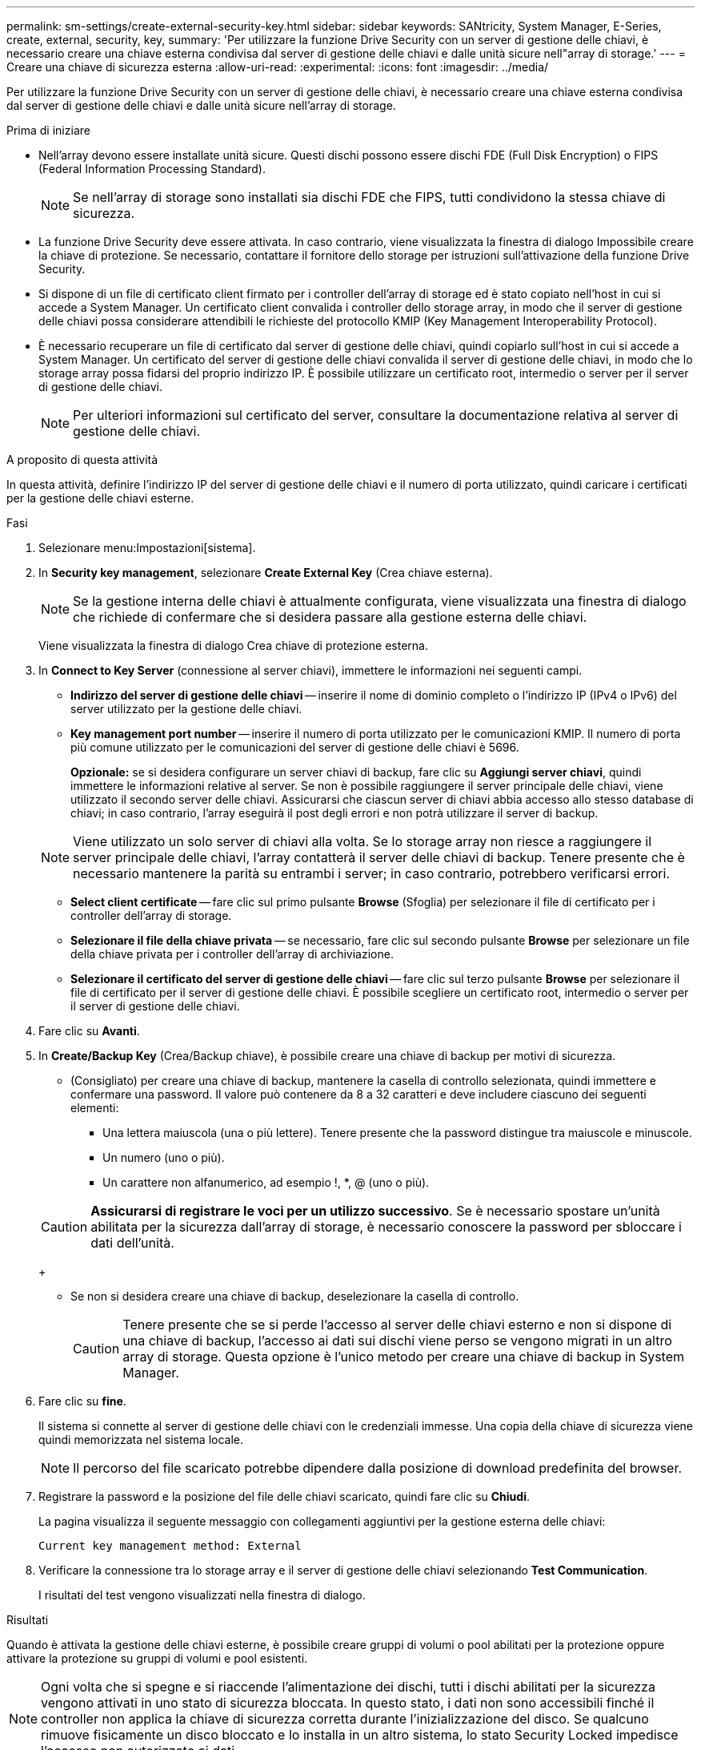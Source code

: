 ---
permalink: sm-settings/create-external-security-key.html 
sidebar: sidebar 
keywords: SANtricity, System Manager, E-Series, create, external, security, key, 
summary: 'Per utilizzare la funzione Drive Security con un server di gestione delle chiavi, è necessario creare una chiave esterna condivisa dal server di gestione delle chiavi e dalle unità sicure nell"array di storage.' 
---
= Creare una chiave di sicurezza esterna
:allow-uri-read: 
:experimental: 
:icons: font
:imagesdir: ../media/


[role="lead"]
Per utilizzare la funzione Drive Security con un server di gestione delle chiavi, è necessario creare una chiave esterna condivisa dal server di gestione delle chiavi e dalle unità sicure nell'array di storage.

.Prima di iniziare
* Nell'array devono essere installate unità sicure. Questi dischi possono essere dischi FDE (Full Disk Encryption) o FIPS (Federal Information Processing Standard).
+
[NOTE]
====
Se nell'array di storage sono installati sia dischi FDE che FIPS, tutti condividono la stessa chiave di sicurezza.

====
* La funzione Drive Security deve essere attivata. In caso contrario, viene visualizzata la finestra di dialogo Impossibile creare la chiave di protezione. Se necessario, contattare il fornitore dello storage per istruzioni sull'attivazione della funzione Drive Security.
* Si dispone di un file di certificato client firmato per i controller dell'array di storage ed è stato copiato nell'host in cui si accede a System Manager. Un certificato client convalida i controller dello storage array, in modo che il server di gestione delle chiavi possa considerare attendibili le richieste del protocollo KMIP (Key Management Interoperability Protocol).
* È necessario recuperare un file di certificato dal server di gestione delle chiavi, quindi copiarlo sull'host in cui si accede a System Manager. Un certificato del server di gestione delle chiavi convalida il server di gestione delle chiavi, in modo che lo storage array possa fidarsi del proprio indirizzo IP. È possibile utilizzare un certificato root, intermedio o server per il server di gestione delle chiavi.
+
[NOTE]
====
Per ulteriori informazioni sul certificato del server, consultare la documentazione relativa al server di gestione delle chiavi.

====


.A proposito di questa attività
In questa attività, definire l'indirizzo IP del server di gestione delle chiavi e il numero di porta utilizzato, quindi caricare i certificati per la gestione delle chiavi esterne.

.Fasi
. Selezionare menu:Impostazioni[sistema].
. In *Security key management*, selezionare *Create External Key* (Crea chiave esterna).
+
[NOTE]
====
Se la gestione interna delle chiavi è attualmente configurata, viene visualizzata una finestra di dialogo che richiede di confermare che si desidera passare alla gestione esterna delle chiavi.

====
+
Viene visualizzata la finestra di dialogo Crea chiave di protezione esterna.

. In *Connect to Key Server* (connessione al server chiavi), immettere le informazioni nei seguenti campi.
+
** *Indirizzo del server di gestione delle chiavi* -- inserire il nome di dominio completo o l'indirizzo IP (IPv4 o IPv6) del server utilizzato per la gestione delle chiavi.
** *Key management port number* -- inserire il numero di porta utilizzato per le comunicazioni KMIP. Il numero di porta più comune utilizzato per le comunicazioni del server di gestione delle chiavi è 5696.
+
*Opzionale:* se si desidera configurare un server chiavi di backup, fare clic su *Aggiungi server chiavi*, quindi immettere le informazioni relative al server. Se non è possibile raggiungere il server principale delle chiavi, viene utilizzato il secondo server delle chiavi. Assicurarsi che ciascun server di chiavi abbia accesso allo stesso database di chiavi; in caso contrario, l'array eseguirà il post degli errori e non potrà utilizzare il server di backup.

+

NOTE: Viene utilizzato un solo server di chiavi alla volta. Se lo storage array non riesce a raggiungere il server principale delle chiavi, l'array contatterà il server delle chiavi di backup. Tenere presente che è necessario mantenere la parità su entrambi i server; in caso contrario, potrebbero verificarsi errori.

** *Select client certificate* -- fare clic sul primo pulsante *Browse* (Sfoglia) per selezionare il file di certificato per i controller dell'array di storage.
** *Selezionare il file della chiave privata* -- se necessario, fare clic sul secondo pulsante *Browse* per selezionare un file della chiave privata per i controller dell'array di archiviazione.
** *Selezionare il certificato del server di gestione delle chiavi* -- fare clic sul terzo pulsante *Browse* per selezionare il file di certificato per il server di gestione delle chiavi. È possibile scegliere un certificato root, intermedio o server per il server di gestione delle chiavi.


. Fare clic su *Avanti*.
. In *Create/Backup Key* (Crea/Backup chiave), è possibile creare una chiave di backup per motivi di sicurezza.
+
** (Consigliato) per creare una chiave di backup, mantenere la casella di controllo selezionata, quindi immettere e confermare una password. Il valore può contenere da 8 a 32 caratteri e deve includere ciascuno dei seguenti elementi:
+
*** Una lettera maiuscola (una o più lettere). Tenere presente che la password distingue tra maiuscole e minuscole.
*** Un numero (uno o più).
*** Un carattere non alfanumerico, ad esempio !, *, @ (uno o più).




+
[CAUTION]
====
*Assicurarsi di registrare le voci per un utilizzo successivo*. Se è necessario spostare un'unità abilitata per la sicurezza dall'array di storage, è necessario conoscere la password per sbloccare i dati dell'unità.

====
+
** Se non si desidera creare una chiave di backup, deselezionare la casella di controllo.
+
[CAUTION]
====
Tenere presente che se si perde l'accesso al server delle chiavi esterno e non si dispone di una chiave di backup, l'accesso ai dati sui dischi viene perso se vengono migrati in un altro array di storage. Questa opzione è l'unico metodo per creare una chiave di backup in System Manager.

====


. Fare clic su *fine*.
+
Il sistema si connette al server di gestione delle chiavi con le credenziali immesse. Una copia della chiave di sicurezza viene quindi memorizzata nel sistema locale.

+
[NOTE]
====
Il percorso del file scaricato potrebbe dipendere dalla posizione di download predefinita del browser.

====
. Registrare la password e la posizione del file delle chiavi scaricato, quindi fare clic su *Chiudi*.
+
La pagina visualizza il seguente messaggio con collegamenti aggiuntivi per la gestione esterna delle chiavi:

+
`Current key management method: External`

. Verificare la connessione tra lo storage array e il server di gestione delle chiavi selezionando *Test Communication*.
+
I risultati del test vengono visualizzati nella finestra di dialogo.



.Risultati
Quando è attivata la gestione delle chiavi esterne, è possibile creare gruppi di volumi o pool abilitati per la protezione oppure attivare la protezione su gruppi di volumi e pool esistenti.

[NOTE]
====
Ogni volta che si spegne e si riaccende l'alimentazione dei dischi, tutti i dischi abilitati per la sicurezza vengono attivati in uno stato di sicurezza bloccata. In questo stato, i dati non sono accessibili finché il controller non applica la chiave di sicurezza corretta durante l'inizializzazione del disco. Se qualcuno rimuove fisicamente un disco bloccato e lo installa in un altro sistema, lo stato Security Locked impedisce l'accesso non autorizzato ai dati.

====
.Al termine
È necessario convalidare la chiave di sicurezza per assicurarsi che il file delle chiavi non sia corrotto.
